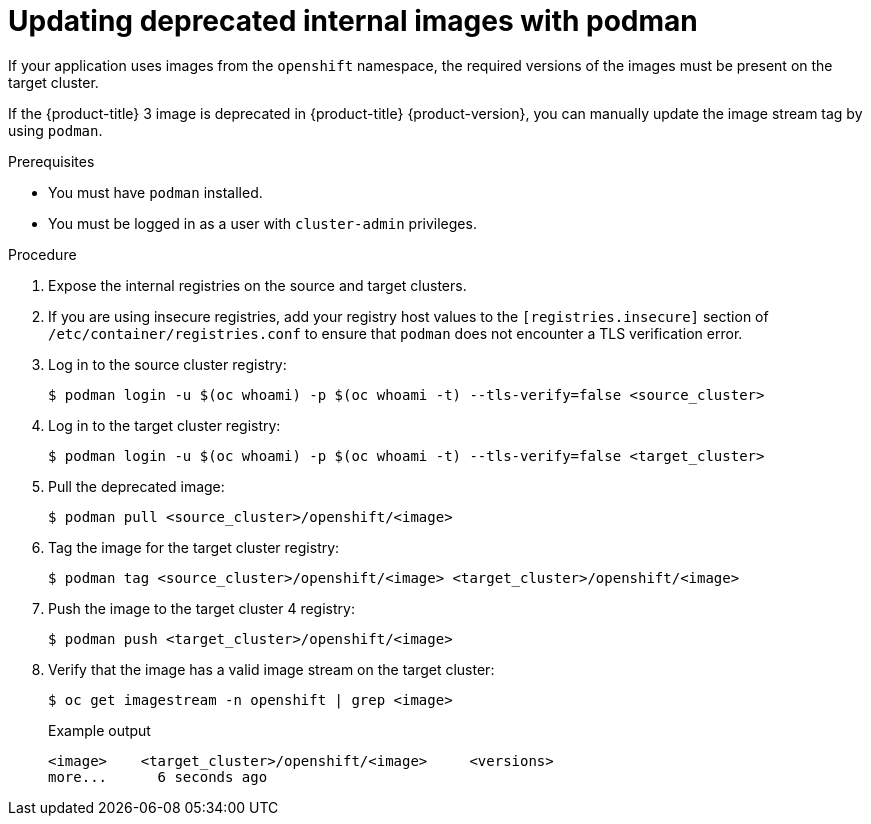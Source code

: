 // Module included in the following assemblies:
//
// * migrating_from_ocp_3_to_4/migrating-applications-3-4.adoc
// * migration-toolkit-for-containers/migrating-applications-with-mtc

[id="migration-updating-deprecated-internal-images_{context}"]
= Updating deprecated internal images with podman

If your application uses images from the `openshift` namespace, the required versions of the images must be present on the target cluster.

If the {product-title} 3 image is deprecated in {product-title} {product-version}, you can manually update the image stream tag by using `podman`.

.Prerequisites

* You must have `podman` installed.
* You must be logged in as a user with `cluster-admin` privileges.

.Procedure

. Expose the internal registries on the source and target clusters.
. If you are using insecure registries, add your registry host values to the `[registries.insecure]` section of `/etc/container/registries.conf` to ensure that `podman` does not encounter a TLS verification error.
. Log in to the source cluster registry:
+
[source,terminal]
----
$ podman login -u $(oc whoami) -p $(oc whoami -t) --tls-verify=false <source_cluster>
----

. Log in to the target cluster registry:
+
[source,terminal]
----
$ podman login -u $(oc whoami) -p $(oc whoami -t) --tls-verify=false <target_cluster>
----

. Pull the deprecated image:
+
[source,terminal]
----
$ podman pull <source_cluster>/openshift/<image>
----

. Tag the image for the target cluster registry:
+
[source,terminal]
----
$ podman tag <source_cluster>/openshift/<image> <target_cluster>/openshift/<image>
----

. Push the image to the target cluster 4 registry:
+
[source,terminal]
----
$ podman push <target_cluster>/openshift/<image>
----

. Verify that the image has a valid image stream on the target cluster:
+
[source,terminal]
----
$ oc get imagestream -n openshift | grep <image>
----
+
.Example output
[source,terminal]
----
<image>    <target_cluster>/openshift/<image>     <versions>
more...      6 seconds ago
----
